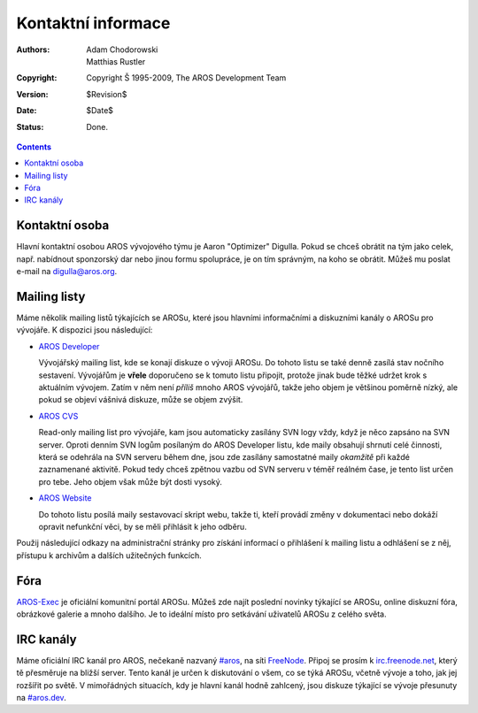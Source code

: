 ===================
Kontaktní informace
===================

:Authors:   Adam Chodorowski, Matthias Rustler 
:Copyright: Copyright Š 1995-2009, The AROS Development Team
:Version:   $Revision$
:Date:      $Date$
:Status:    Done.

.. Contents::


Kontaktní osoba
===============

Hlavní kontaktní osobou AROS vývojového týmu je Aaron "Optimizer"
Digulla. Pokud se chceš obrátit na tým jako celek, např. nabídnout
sponzorský dar nebo jinou formu spolupráce, je on tím správným, na koho se obrátit.
Můžeš mu poslat e-mail na `digulla@aros.org`__.

__ mailto:digulla@aros.org


Mailing listy
=============

Máme několik mailing listů týkajících se AROSu, které jsou hlavními informačními
a diskuzními kanály o AROSu pro vývojáře. K dispozici jsou následující:

+ `AROS Developer`__

  Vývojářský mailing list, kde se konají diskuze o vývoji AROSu. Do tohoto listu
  se také denně zasílá stav nočního sestavení. Vývojářům je **vřele**
  doporučeno se k tomuto listu připojit, protože jinak bude těžké udržet krok
  s aktuálním vývojem.
  Zatím v něm není *příliš* mnoho AROS vývojářů, takže jeho objem je většinou
  poměrně nízký, ale pokud se objeví vášnivá diskuze, může se objem zvýšit.

  .. Poznámka:: Přihlášení k odběru tohoto listu nejsou zpracovávány automaticky,
                ale každý požadavek je ověřen administrátorem listu, takže
                může být určité spoždění mezi požadavkem o přihlášení k odběru
                a okamžikem, kdy se opravdu staneš členem.

+ `AROS CVS`__

  Read-only mailing list pro vývojáře, kam jsou automaticky zasílány
  SVN logy vždy, když je něco zapsáno na SVN server. Oproti denním
  SVN logům posílaným do AROS Developer listu, kde maily obsahují shrnutí
  celé činnosti, která se odehrála na SVN serveru během dne, jsou zde
  zasílány samostatné maily *okamžitě* při každé zaznamenané aktivitě. Pokud tedy
  chceš zpětnou vazbu od SVN serveru v téměř reálném čase, je tento list určen
  pro tebe. Jeho objem však může být dosti vysoký.

+ `AROS Website`__

  Do tohoto listu posílá maily sestavovací skript webu,
  takže ti, kteří provádí změny v dokumentaci nebo dokáží opravit
  nefunkční věci, by se měli přihlásit k jeho odběru.

Použij následující odkazy na administrační stránky pro získání informací
o přihlášení k mailing listu a odhlášení se z něj, přístupu k archivům
a dalších užitečných funkcích.

__ https://mail.aros.org/mailman/listinfo/aros-dev
__ http://lists.sourceforge.net/mailman/listinfo/aros-cvs
__ http://lists.sourceforge.net/mailman/listinfo/aros-website

.. _`databázi chyb`: http://sourceforge.net/tracker/?atid=439463&group_id=43586&func=browse


Fóra
====

AROS-Exec__ je oficiální komunitní portál AROSu. Můžeš zde najít poslední
novinky týkající se AROSu, online diskuzní fóra, obrázkové galerie a mnoho
dalšího. Je to ideální místo pro setkávání uživatelů AROSu z celého
světa.

__ https://www.arosworld.org/


IRC kanály
==========

Máme oficiální IRC kanál pro AROS, nečekaně nazvaný `#aros`__, na síti
FreeNode__. Připoj se prosím k `irc.freenode.net`__, který tě přesměruje 
na bližší server. Tento kanál je určen k diskutování o všem, co se týká
AROSu, včetně vývoje a toho, jak jej rozšířit po světě. V mimořádných
situacích, kdy je hlavní kanál hodně zahlcený, jsou diskuze týkající
se vývoje přesunuty na `#aros.dev`__.

__ irc://irc.freenode.net/aros
__ http://www.freenode.net/
__ irc://irc.freenode.net/
__ irc://irc.freenode.net/aros.dev
